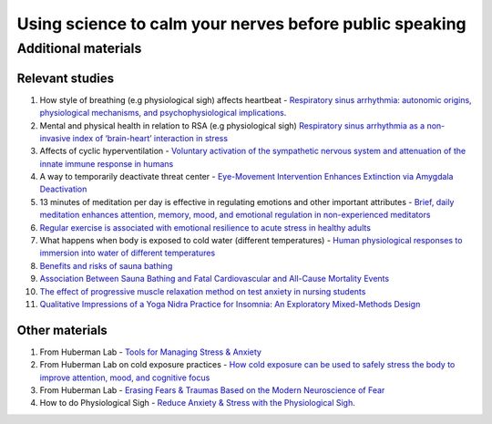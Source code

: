 Using science to calm your nerves before public speaking
--------------------------------------------------------

Additional materials
====================

Relevant studies
++++++++++++++++

1. How style of breathing (e.g physiological sigh) affects heartbeat - `Respiratory sinus arrhythmia: autonomic origins, physiological mechanisms, and psychophysiological implications <http://gruberpeplab.com/teaching/psych231_fall2013/documents/231_Berntson1993.pdf>`_. 
#. Mental and physical health in relation to RSA (e.g physiological sigh) `Respiratory sinus arrhythmia as a non-invasive index of ‘brain-heart’ interaction in stress <https://www.ncbi.nlm.nih.gov/pmc/articles/PMC5433274/>`_
#. Affects of cyclic hyperventilation - `Voluntary activation of the sympathetic nervous system and attenuation of the innate immune response in humans <https://icm-experimental.springeropen.com/articles/10.1186/2197-425X-2-S1-O2>`_
#. A way to temporarily deactivate threat center - `Eye-Movement Intervention Enhances Extinction via Amygdala Deactivation <https://www.ncbi.nlm.nih.gov/pmc/articles/PMC6596227/>`_
#. 13 minutes of meditation per day is effective in regulating emotions and other important attributes - `Brief, daily meditation enhances attention, memory, mood, and emotional regulation in non-experienced meditators <https://www.sciencedirect.com/science/article/abs/pii/S016643281830322X?via%3Dihub>`_
#. `Regular exercise is associated with emotional resilience to acute stress in healthy adults <https://www.frontiersin.org/articles/10.3389/fphys.2014.00161/full>`_
#. What happens when body is exposed to cold water (different temperatures) - `Human physiological responses to immersion into water of different temperatures <https://link.springer.com/article/10.1007/s004210050065?noAccess=true>`_
#. `Benefits and risks of sauna bathing <https://www.researchgate.net/publication/12163683_Benefits_and_risks_of_sauna_bathing>`_
#. `Association Between Sauna Bathing and Fatal Cardiovascular and All-Cause Mortality Events <https://jamanetwork.com/journals/jamainternalmedicine/fullarticle/2130724>`_
#. `The effect of progressive muscle relaxation method on test anxiety in nursing students <https://www.ncbi.nlm.nih.gov/pmc/articles/PMC4280725/>`_
#. `Qualitative Impressions of a Yoga Nidra Practice for Insomnia: An Exploratory Mixed-Methods Design <https://pubmed.ncbi.nlm.nih.gov/34265219/>`_

Other materials 
++++++++++++++++

1. From Huberman Lab - `Tools for Managing Stress & Anxiety <https://hubermanlab.com/tools-for-managing-stress-and-anxiety/>`_
#. From Huberman Lab on cold exposure practices - `How cold exposure can be used to safely stress the body to improve attention, mood, and cognitive focus <https://hubermanlab.com/using-deliberate-cold-exposure-for-health-and-performance/>`_
#. From Huberman Lab - `Erasing Fears & Traumas Based on the Modern Neuroscience of Fear <https://hubermanlab.com/erasing-fears-and-traumas-based-on-the-modern-neuroscience-of-fear/>`_
#. How to do Physiological Sigh - `Reduce Anxiety & Stress with the Physiological Sigh <https://www.youtube.com/watch?v=rBdhqBGqiMc&ab_channel=AndrewHuberman>`_.

